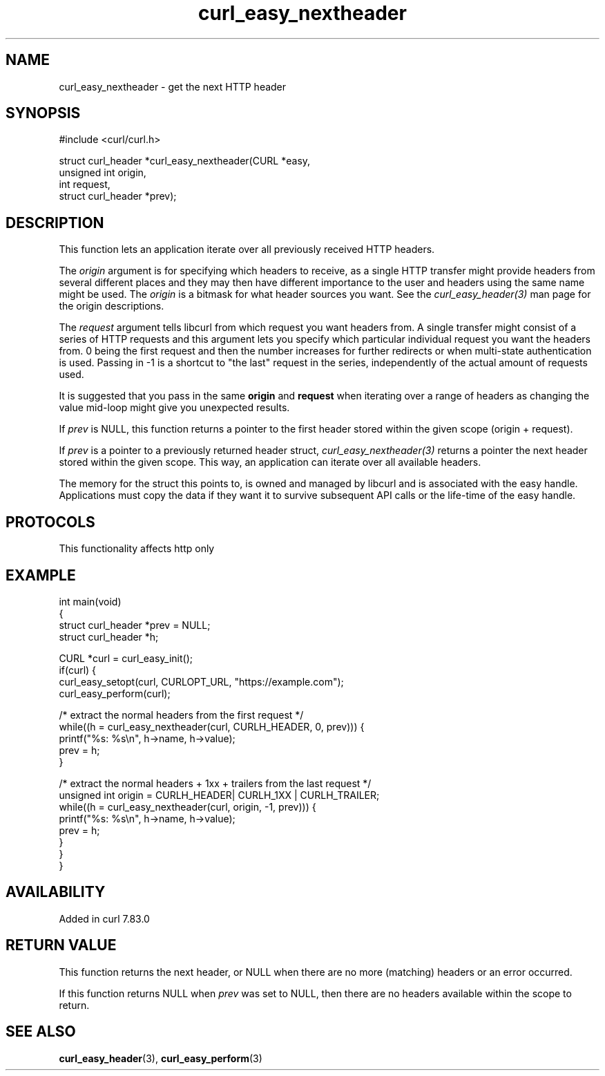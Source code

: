 .\" generated by cd2nroff 0.1 from curl_easy_nextheader.md
.TH curl_easy_nextheader 3 "2024-11-09" libcurl
.SH NAME
curl_easy_nextheader \- get the next HTTP header
.SH SYNOPSIS
.nf
#include <curl/curl.h>

struct curl_header *curl_easy_nextheader(CURL *easy,
                                         unsigned int origin,
                                         int request,
                                         struct curl_header *prev);
.fi
.SH DESCRIPTION
This function lets an application iterate over all previously received HTTP
headers.

The \fIorigin\fP argument is for specifying which headers to receive, as a single
HTTP transfer might provide headers from several different places and they may
then have different importance to the user and headers using the same name
might be used. The \fIorigin\fP is a bitmask for what header sources you want. See
the \fIcurl_easy_header(3)\fP man page for the origin descriptions.

The \fIrequest\fP argument tells libcurl from which request you want headers
from. A single transfer might consist of a series of HTTP requests and this
argument lets you specify which particular individual request you want the
headers from. 0 being the first request and then the number increases for
further redirects or when multi\-state authentication is used. Passing in \-1 is
a shortcut to "the last" request in the series, independently of the actual
amount of requests used.

It is suggested that you pass in the same \fBorigin\fP and \fBrequest\fP when
iterating over a range of headers as changing the value mid\-loop might give
you unexpected results.

If \fIprev\fP is NULL, this function returns a pointer to the first header stored
within the given scope (origin + request).

If \fIprev\fP is a pointer to a previously returned header struct,
\fIcurl_easy_nextheader(3)\fP returns a pointer the next header stored within the
given scope. This way, an application can iterate over all available headers.

The memory for the struct this points to, is owned and managed by libcurl and
is associated with the easy handle. Applications must copy the data if they
want it to survive subsequent API calls or the life\-time of the easy handle.
.SH PROTOCOLS
This functionality affects http only
.SH EXAMPLE
.nf
int main(void)
{
  struct curl_header *prev = NULL;
  struct curl_header *h;

  CURL *curl = curl_easy_init();
  if(curl) {
    curl_easy_setopt(curl, CURLOPT_URL, "https://example.com");
    curl_easy_perform(curl);

    /* extract the normal headers from the first request */
    while((h = curl_easy_nextheader(curl, CURLH_HEADER, 0, prev))) {
      printf("%s: %s\\n", h->name, h->value);
      prev = h;
    }

    /* extract the normal headers + 1xx + trailers from the last request */
    unsigned int origin = CURLH_HEADER| CURLH_1XX | CURLH_TRAILER;
    while((h = curl_easy_nextheader(curl, origin, -1, prev))) {
      printf("%s: %s\\n", h->name, h->value);
      prev = h;
    }
  }
}
.fi
.SH AVAILABILITY
Added in curl 7.83.0
.SH RETURN VALUE
This function returns the next header, or NULL when there are no more
(matching) headers or an error occurred.

If this function returns NULL when \fIprev\fP was set to NULL, then there are no
headers available within the scope to return.
.SH SEE ALSO
.BR curl_easy_header (3),
.BR curl_easy_perform (3)
